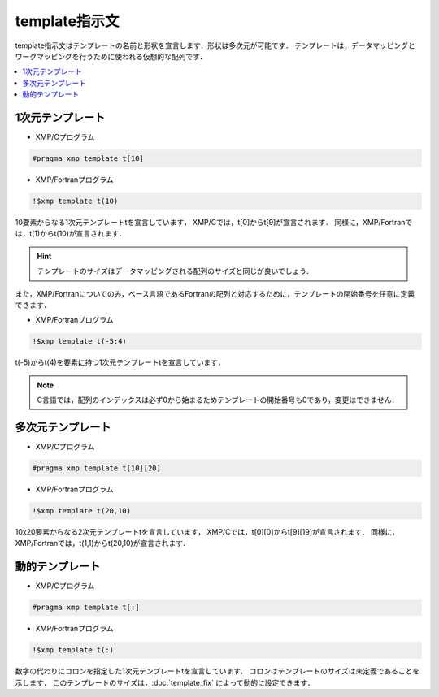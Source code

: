 =================================
template指示文
=================================

template指示文はテンプレートの名前と形状を宣言します．形状は多次元が可能です．
テンプレートは，データマッピングとワークマッピングを行うために使われる仮想的な配列です．

.. contents::
   :local:
   :depth: 2

1次元テンプレート
---------------------
* XMP/Cプログラム

.. code-block:: C

    #pragma xmp template t[10]

* XMP/Fortranプログラム

.. code-block:: Fortran

    !$xmp template t(10)

10要素からなる1次元テンプレートtを宣言しています，
XMP/Cでは，t[0]からt[9]が宣言されます．
同様に，XMP/Fortranでは，t(1)からt(10)が宣言されます．

.. hint::
   テンプレートのサイズはデータマッピングされる配列のサイズと同じが良いでしょう．

また，XMP/Fortranについてのみ，ベース言語であるFortranの配列と対応するために，テンプレートの開始番号を任意に定義できます．

* XMP/Fortranプログラム

.. code-block:: Fortran

    !$xmp template t(-5:4)

t(-5)からt(4)を要素に持つ1次元テンプレートtを宣言しています，

.. note::
   C言語では，配列のインデックスは必ず0から始まるためテンプレートの開始番号も0であり，変更はできません．

多次元テンプレート
---------------------
* XMP/Cプログラム

.. code-block:: C

    #pragma xmp template t[10][20]

* XMP/Fortranプログラム

.. code-block:: Fortran

    !$xmp template t(20,10)

10x20要素からなる2次元テンプレートtを宣言しています，
XMP/Cでは，t[0][0]からt[9][19]が宣言されます．
同様に，XMP/Fortranでは，t(1,1)からt(20,10)が宣言されます．

動的テンプレート
-------------------
* XMP/Cプログラム

.. code-block:: C

    #pragma xmp template t[:]

* XMP/Fortranプログラム

.. code-block:: Fortran

    !$xmp template t(:)

数字の代わりにコロンを指定した1次元テンプレートtを宣言しています．
コロンはテンプレートのサイズは未定義であることを示します．
このテンプレートのサイズは，:doc:`template_fix` によって動的に設定できます．
